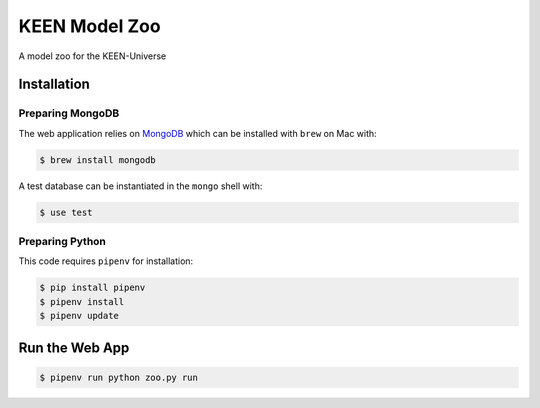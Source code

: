 KEEN Model Zoo
==============
A model zoo for the KEEN-Universe

Installation
------------
Preparing MongoDB
~~~~~~~~~~~~~~~~~
The web application relies on `MongoDB <https://www.mongodb.com/>`_ which can be installed with
``brew`` on Mac with:

.. code-block:: bash

   $ brew install mongodb

A test database can be instantiated in the ``mongo`` shell with:

.. code-block:: bash

   $ use test

Preparing Python
~~~~~~~~~~~~~~~~
This code requires ``pipenv`` for installation:

.. code-block:: bash

   $ pip install pipenv
   $ pipenv install
   $ pipenv update

Run the Web App
---------------
.. code-block:: bash

   $ pipenv run python zoo.py run
